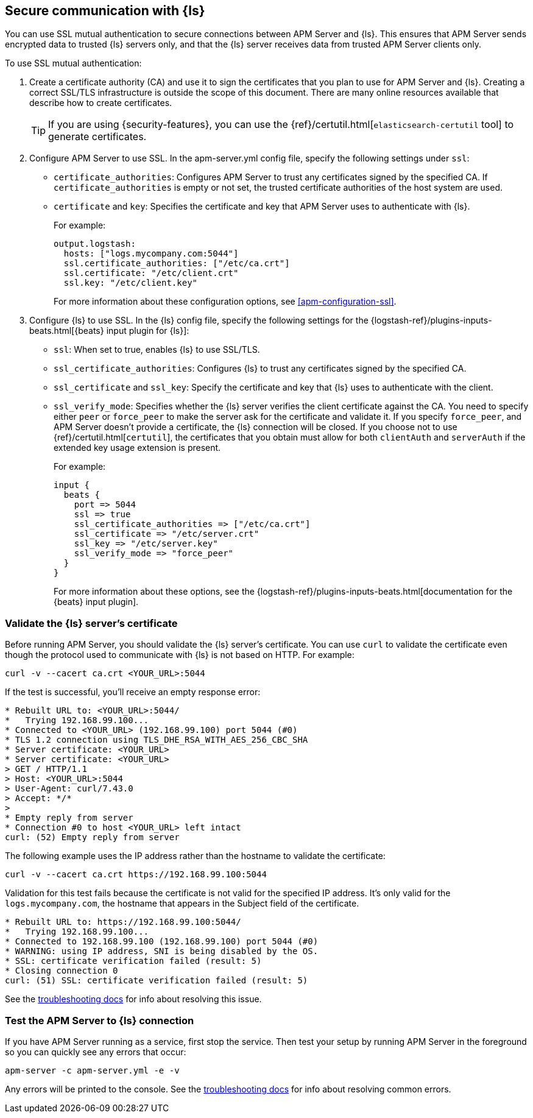 [float]
[[apm-configuring-ssl-logstash]]
== Secure communication with {ls}

You can use SSL mutual authentication to secure connections between APM Server and {ls}. This ensures that
APM Server sends encrypted data to trusted {ls} servers only, and that the {ls} server receives data from
trusted APM Server clients only.

To use SSL mutual authentication:

. Create a certificate authority (CA) and use it to sign the certificates that you plan to use for
APM Server and {ls}. Creating a correct SSL/TLS infrastructure is outside the scope of this
document. There are many online resources available that describe how to create certificates.
+
TIP: If you are using {security-features}, you can use the
{ref}/certutil.html[`elasticsearch-certutil` tool] to generate certificates.

. Configure APM Server to use SSL. In the +apm-server.yml+ config file, specify the following settings under
`ssl`:
+
* `certificate_authorities`: Configures APM Server to trust any certificates signed by the specified CA. If
`certificate_authorities` is empty or not set, the trusted certificate authorities of the host system are used.

* `certificate` and `key`: Specifies the certificate and key that APM Server uses to authenticate with
{ls}.
+
For example:
+
[source,yaml]
------------------------------------------------------------------------------
output.logstash:
  hosts: ["logs.mycompany.com:5044"]
  ssl.certificate_authorities: ["/etc/ca.crt"]
  ssl.certificate: "/etc/client.crt"
  ssl.key: "/etc/client.key"
------------------------------------------------------------------------------
+
For more information about these configuration options, see <<apm-configuration-ssl>>.

. Configure {ls} to use SSL. In the {ls} config file, specify the following settings for the {logstash-ref}/plugins-inputs-beats.html[{beats} input plugin for {ls}]:
+
* `ssl`: When set to true, enables {ls} to use SSL/TLS.
* `ssl_certificate_authorities`: Configures {ls} to trust any certificates signed by the specified CA.
* `ssl_certificate` and `ssl_key`: Specify the certificate and key that {ls} uses to authenticate with the client.
* `ssl_verify_mode`: Specifies whether the {ls} server verifies the client certificate against the CA. You
need to specify either `peer` or `force_peer` to make the server ask for the certificate and validate it. If you
specify `force_peer`, and APM Server doesn't provide a certificate, the {ls} connection will be closed. If you choose not to use {ref}/certutil.html[`certutil`], the certificates that you obtain must allow for both `clientAuth` and `serverAuth` if the extended key usage extension is present.
+
For example:
+
[source,json]
------------------------------------------------------------------------------
input {
  beats {
    port => 5044
    ssl => true
    ssl_certificate_authorities => ["/etc/ca.crt"]
    ssl_certificate => "/etc/server.crt"
    ssl_key => "/etc/server.key"
    ssl_verify_mode => "force_peer"
  }
}
------------------------------------------------------------------------------
+
For more information about these options, see the
{logstash-ref}/plugins-inputs-beats.html[documentation for the {beats} input plugin].

[float]
[[apm-testing-ssl-logstash]]
=== Validate the {ls} server's certificate

Before running APM Server, you should validate the {ls} server's certificate. You can use `curl` to validate the certificate even though the protocol used to communicate with {ls} is not based on HTTP. For example:

[source,shell]
------------------------------------------------------------------------------
curl -v --cacert ca.crt <YOUR_URL>:5044
------------------------------------------------------------------------------

If the test is successful, you'll receive an empty response error:

[source,shell]
------------------------------------------------------------------------------
* Rebuilt URL to: <YOUR_URL>:5044/
*   Trying 192.168.99.100...
* Connected to <YOUR_URL> (192.168.99.100) port 5044 (#0)
* TLS 1.2 connection using TLS_DHE_RSA_WITH_AES_256_CBC_SHA
* Server certificate: <YOUR_URL>
* Server certificate: <YOUR_URL>
> GET / HTTP/1.1
> Host: <YOUR_URL>:5044
> User-Agent: curl/7.43.0
> Accept: */*
>
* Empty reply from server
* Connection #0 to host <YOUR_URL> left intact
curl: (52) Empty reply from server
------------------------------------------------------------------------------

The following example uses the IP address rather than the hostname to validate the certificate:

[source,shell]
------------------------------------------------------------------------------
curl -v --cacert ca.crt https://192.168.99.100:5044
------------------------------------------------------------------------------

Validation for this test fails because the certificate is not valid for the specified IP address. It's only valid for the `logs.mycompany.com`, the hostname that appears in the Subject field of the certificate.

[source,shell]
------------------------------------------------------------------------------
* Rebuilt URL to: https://192.168.99.100:5044/
*   Trying 192.168.99.100...
* Connected to 192.168.99.100 (192.168.99.100) port 5044 (#0)
* WARNING: using IP address, SNI is being disabled by the OS.
* SSL: certificate verification failed (result: 5)
* Closing connection 0
curl: (51) SSL: certificate verification failed (result: 5)
------------------------------------------------------------------------------

See the <<apm-ssl-client-fails,troubleshooting docs>> for info about resolving this issue.

[float]
=== Test the APM Server to {ls} connection

If you have APM Server running as a service, first stop the service. Then test your setup by running APM Server in
the foreground so you can quickly see any errors that occur:

["source","sh",subs="attributes,callouts"]
------------------------------------------------------------------------------
apm-server -c apm-server.yml -e -v
------------------------------------------------------------------------------

Any errors will be printed to the console. See the <<apm-ssl-client-fails,troubleshooting docs>> for info about
resolving common errors.
